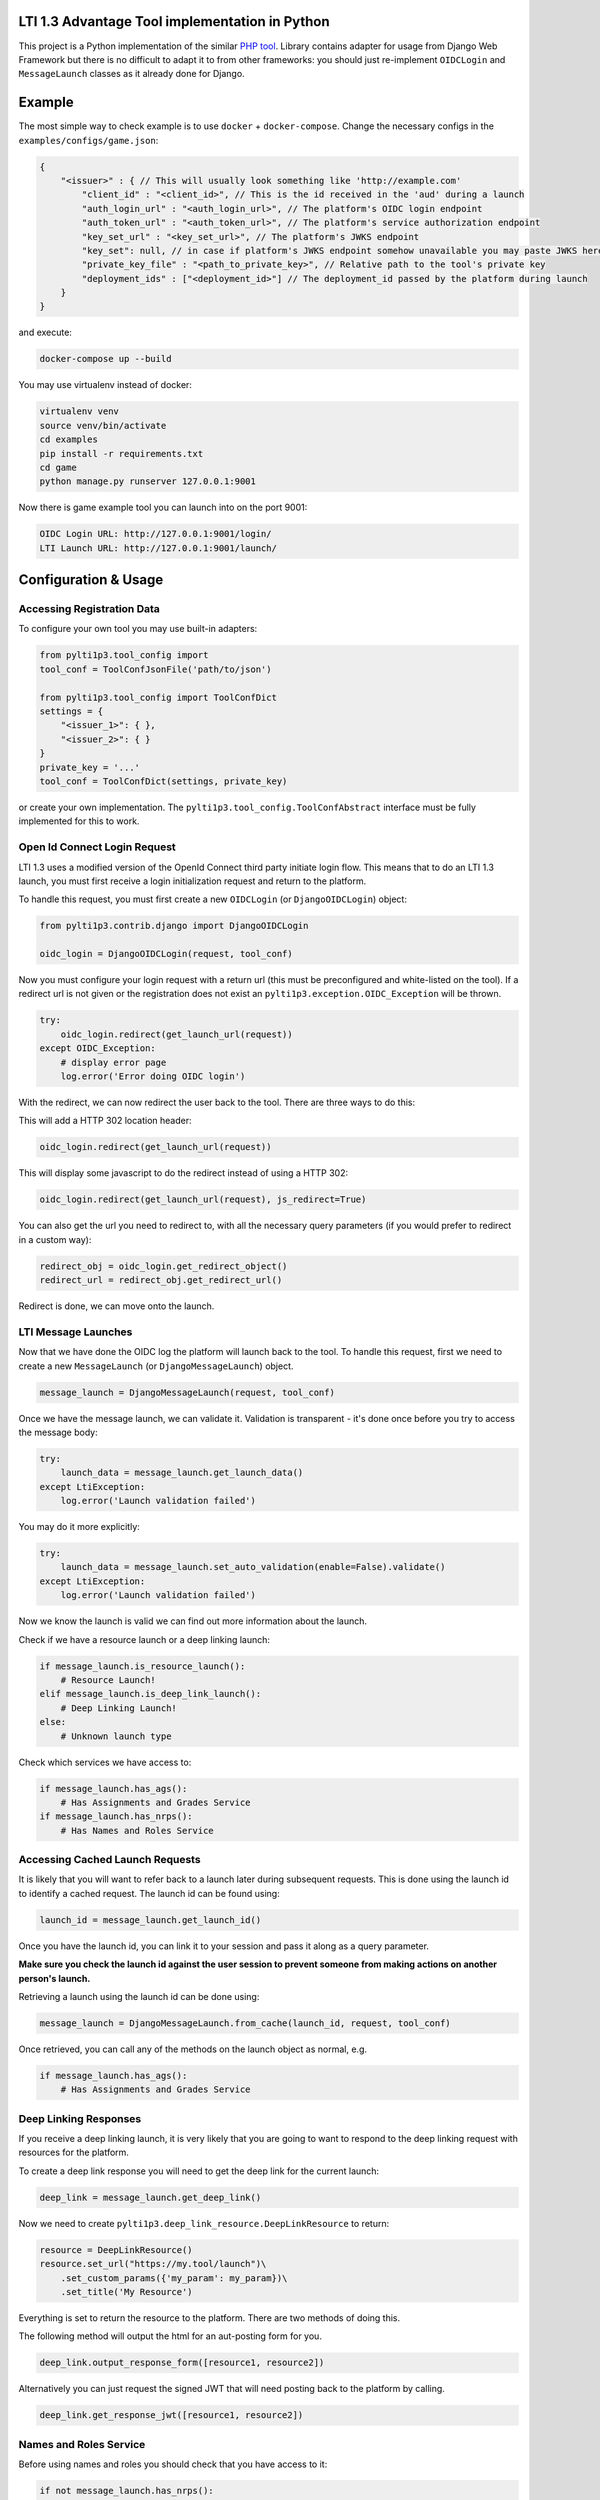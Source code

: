 LTI 1.3 Advantage Tool implementation in Python
===============================================

This project is a Python implementation of the similar `PHP tool`_.
Library contains adapter for usage from Django Web Framework but there is no difficult to adapt it to from other frameworks: you should just re-implement ``OIDCLogin`` and ``MessageLaunch`` classes as it already done for Django.

.. _PHP tool: https://github.com/IMSGlobal/lti-1-3-php-library

Example
=======

The most simple way to check example is to use ``docker`` + ``docker-compose``.
Change the necessary configs in the ``examples/configs/game.json``:

.. code-block:: shell

    {
        "<issuer>" : { // This will usually look something like 'http://example.com'
            "client_id" : "<client_id>", // This is the id received in the 'aud' during a launch
            "auth_login_url" : "<auth_login_url>", // The platform's OIDC login endpoint
            "auth_token_url" : "<auth_token_url>", // The platform's service authorization endpoint
            "key_set_url" : "<key_set_url>", // The platform's JWKS endpoint
            "key_set": null, // in case if platform's JWKS endpoint somehow unavailable you may paste JWKS here
            "private_key_file" : "<path_to_private_key>", // Relative path to the tool's private key
            "deployment_ids" : ["<deployment_id>"] // The deployment_id passed by the platform during launch
        }
    }

and execute:

.. code-block:: shell

    docker-compose up --build

You may use virtualenv instead of docker:

.. code-block:: shell

    virtualenv venv
    source venv/bin/activate
    cd examples
    pip install -r requirements.txt
    cd game
    python manage.py runserver 127.0.0.1:9001

Now there is game example tool you can launch into on the port 9001:

.. code-block:: shell

    OIDC Login URL: http://127.0.0.1:9001/login/
    LTI Launch URL: http://127.0.0.1:9001/launch/

Configuration & Usage
=====================

Accessing Registration Data
---------------------------

To configure your own tool you may use built-in adapters:

.. code-block:: python

    from pylti1p3.tool_config import
    tool_conf = ToolConfJsonFile('path/to/json')

    from pylti1p3.tool_config import ToolConfDict
    settings = {
        "<issuer_1>": { },
        "<issuer_2>": { }
    }
    private_key = '...'
    tool_conf = ToolConfDict(settings, private_key)

or create your own implementation. The ``pylti1p3.tool_config.ToolConfAbstract`` interface must be fully implemented for this to work.

Open Id Connect Login Request
-----------------------------

LTI 1.3 uses a modified version of the OpenId Connect third party initiate login flow. This means that to do an LTI 1.3 launch, you must first receive a login initialization request and return to the platform.

To handle this request, you must first create a new ``OIDCLogin`` (or ``DjangoOIDCLogin``) object:

.. code-block:: python

    from pylti1p3.contrib.django import DjangoOIDCLogin

    oidc_login = DjangoOIDCLogin(request, tool_conf)

Now you must configure your login request with a return url (this must be preconfigured and white-listed on the tool).
If a redirect url is not given or the registration does not exist an ``pylti1p3.exception.OIDC_Exception`` will be thrown.

.. code-block:: python

    try:
        oidc_login.redirect(get_launch_url(request))
    except OIDC_Exception:
        # display error page
        log.error('Error doing OIDC login')

With the redirect, we can now redirect the user back to the tool.
There are three ways to do this:

This will add a HTTP 302 location header:

.. code-block:: python

    oidc_login.redirect(get_launch_url(request))

This will display some javascript to do the redirect instead of using a HTTP 302:

.. code-block:: python

    oidc_login.redirect(get_launch_url(request), js_redirect=True)

You can also get the url you need to redirect to, with all the necessary query parameters (if you would prefer to redirect in a custom way):

.. code-block:: python

    redirect_obj = oidc_login.get_redirect_object()
    redirect_url = redirect_obj.get_redirect_url()

Redirect is done, we can move onto the launch.

LTI Message Launches
--------------------

Now that we have done the OIDC log the platform will launch back to the tool. To handle this request, first we need to create a new ``MessageLaunch`` (or ``DjangoMessageLaunch``) object.

.. code-block:: python

    message_launch = DjangoMessageLaunch(request, tool_conf)

Once we have the message launch, we can validate it. Validation is transparent - it's done once before you try to access the message body:

.. code-block:: python

    try:
        launch_data = message_launch.get_launch_data()
    except LtiException:
        log.error('Launch validation failed')

You may do it more explicitly:

.. code-block:: python

    try:
        launch_data = message_launch.set_auto_validation(enable=False).validate()
    except LtiException:
        log.error('Launch validation failed')

Now we know the launch is valid we can find out more information about the launch.

Check if we have a resource launch or a deep linking launch:

.. code-block:: python

    if message_launch.is_resource_launch():
        # Resource Launch!
    elif message_launch.is_deep_link_launch():
        # Deep Linking Launch!
    else:
        # Unknown launch type

Check which services we have access to:

.. code-block:: python

    if message_launch.has_ags():
        # Has Assignments and Grades Service
    if message_launch.has_nrps():
        # Has Names and Roles Service

Accessing Cached Launch Requests
--------------------------------

It is likely that you will want to refer back to a launch later during subsequent requests. This is done using the launch id to identify a cached request. The launch id can be found using:

.. code-block:: python

    launch_id = message_launch.get_launch_id()

Once you have the launch id, you can link it to your session and pass it along as a query parameter.

**Make sure you check the launch id against the user session to prevent someone from making actions on another person's launch.**

Retrieving a launch using the launch id can be done using:

.. code-block:: python

    message_launch = DjangoMessageLaunch.from_cache(launch_id, request, tool_conf)

Once retrieved, you can call any of the methods on the launch object as normal, e.g.

.. code-block:: python

    if message_launch.has_ags():
        # Has Assignments and Grades Service

Deep Linking Responses
----------------------

If you receive a deep linking launch, it is very likely that you are going to want to respond to the deep linking request with resources for the platform.

To create a deep link response you will need to get the deep link for the current launch:

.. code-block:: python

    deep_link = message_launch.get_deep_link()

Now we need to create ``pylti1p3.deep_link_resource.DeepLinkResource`` to return:

.. code-block:: python

    resource = DeepLinkResource()
    resource.set_url("https://my.tool/launch")\
        .set_custom_params({'my_param': my_param})\
        .set_title('My Resource')

Everything is set to return the resource to the platform. There are two methods of doing this.

The following method will output the html for an aut-posting form for you.

.. code-block:: python

    deep_link.output_response_form([resource1, resource2])

Alternatively you can just request the signed JWT that will need posting back to the platform by calling.

.. code-block:: python

    deep_link.get_response_jwt([resource1, resource2])

Names and Roles Service
-----------------------

Before using names and roles you should check that you have access to it:

.. code-block:: python

    if not message_launch.has_nrps():
        raise Exception("Don't have names and roles!")

Once we know we can access it, we can get an instance of the service from the launch.

.. code-block:: python

    nrps = message_launch.get_nrps()

From the service we can get list of all members by calling:

.. code-block:: python

    members = nrps.get_members()

Assignments and Grades Service
------------------------------

Before using assignments and grades you should check that you have access to it:

.. code-block:: python

    if not launch.has_ags():
        raise Exception("Don't have assignments and grades!")

Once we know we can access it, we can get an instance of the service from the launch:

.. code-block:: python

    ags = launch.get_ags()

To pass a grade back to the platform, you will need to create a ``pylti1p3.grade.Grade`` object and populate it with the necessary information:

.. code-block:: python

    gr = Grade()
    gr.set_score_given(earned_score)\
         .set_score_maximum(100)\
         .set_timestamp(datetime.datetime.utcnow().strftime('%Y-%m-%dT%H:%M:%S+0000'))\
         .set_activity_progress('Completed')\
         .set_grading_progress('FullyGraded')\
         .set_user_id(external_user_id)

To send the grade to the platform we can call:

.. code-block:: python

    ags.put_grade(gr)

This will put the grade into the default provided lineitem. If no default lineitem exists it will create one.

If you want to send multiple types of grade back, that can be done by specifying a ``pylti1p3.lineitem.LineItem``:

.. code-block:: python

    line_item = LineItem()
    line_item.set_tag('grade')\
        .set_score_maximum(100)\
        .set_label('Grade')

    ags.put_grade(gr, line_item);

If a lineitem with the same ``tag`` exists, that lineitem will be used, otherwise a new lineitem will be created.
